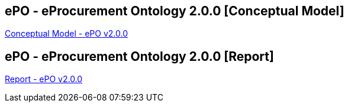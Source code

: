 == *ePO - eProcurement Ontology 2.0.0* [Conceptual Model]

xref:Conceptual-Model-v2.0.0.adoc[Conceptual Model - ePO v2.0.0]

== *ePO - eProcurement Ontology 2.0.0* [Report]

xref:Report-v2.0.0.adoc[Report  - ePO v2.0.0]